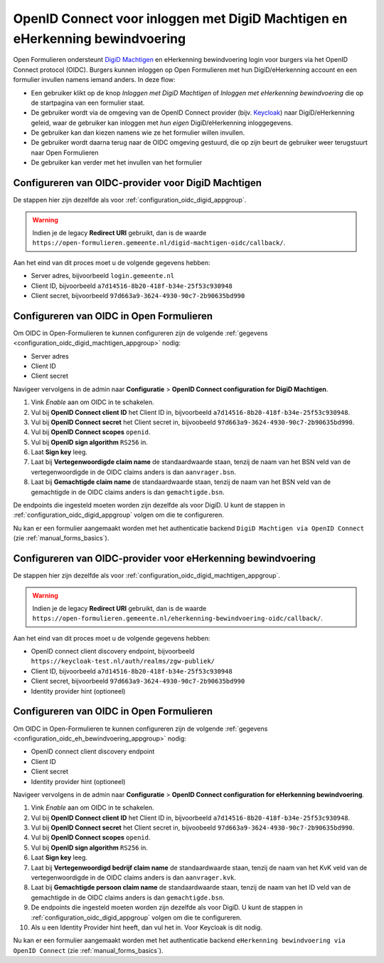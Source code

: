 .. _configuration_authentication_oidc_machtigen:

=============================================================================
OpenID Connect voor inloggen met DigiD Machtigen en eHerkenning bewindvoering
=============================================================================

Open Formulieren ondersteunt `DigiD Machtigen`_ en eHerkenning bewindvoering login voor
burgers via het OpenID Connect protocol (OIDC). Burgers kunnen inloggen op Open
Formulieren met hun DigiD/eHerkenning account en een formulier invullen namens iemand
anders. In deze flow:

* Een gebruiker klikt op de knop *Inloggen met DigiD Machtigen* of *Inloggen met
  eHerkenning bewindvoering* die op de startpagina van een formulier staat.
* De gebruiker wordt via de omgeving van de OpenID Connect provider (bijv. `Keycloak`_)
  naar DigiD/eHerkenning geleid, waar de gebruiker kan inloggen met *hun eigen*
  DigiD/eHerkenning inloggegevens.
* De gebruiker kan dan kiezen namens wie ze het formulier willen invullen.
* De gebruiker wordt daarna terug naar de OIDC omgeving gestuurd, die op zijn beurt de
  gebruiker weer terugstuurt naar Open Formulieren
* De gebruiker kan verder met het invullen van het formulier

.. _DigiD Machtigen: https://machtigen.digid.nl/
.. _Keycloak: https://www.keycloak.org/

.. _configuration_oidc_digid_machtigen_appgroup:

Configureren van OIDC-provider voor DigiD Machtigen
===================================================

De stappen hier zijn dezelfde als voor :ref:`configuration_oidc_digid_appgroup`.

.. warning:: Indien je de legacy **Redirect URI** gebruikt, dan is de waarde
   ``https://open-formulieren.gemeente.nl/digid-machtigen-oidc/callback/``.

Aan het eind van dit proces moet u de volgende gegevens hebben:

* Server adres, bijvoorbeeld ``login.gemeente.nl``
* Client ID, bijvoorbeeld ``a7d14516-8b20-418f-b34e-25f53c930948``
* Client secret, bijvoorbeeld ``97d663a9-3624-4930-90c7-2b90635bd990``

Configureren van OIDC in Open Formulieren
=========================================

Om OIDC in Open-Formulieren te kunnen configureren zijn de volgende :ref:`gegevens <configuration_oidc_digid_machtigen_appgroup>` nodig:

* Server adres
* Client ID
* Client secret

Navigeer vervolgens in de admin naar **Configuratie** > **OpenID Connect configuration for DigiD Machtigen**.

#. Vink *Enable* aan om OIDC in te schakelen.
#. Vul bij **OpenID Connect client ID** het Client ID in, bijvoorbeeld ``a7d14516-8b20-418f-b34e-25f53c930948``.
#. Vul bij **OpenID Connect secret** het Client secret in, bijvoobeeld ``97d663a9-3624-4930-90c7-2b90635bd990``.
#. Vul bij **OpenID Connect scopes**  ``openid``.
#. Vul bij **OpenID sign algorithm** ``RS256`` in.
#. Laat **Sign key** leeg.
#. Laat bij **Vertegenwoordigde claim name** de standaardwaarde staan, tenzij de naam van het BSN veld van de vertegenwoordigde in de OIDC claims anders is dan ``aanvrager.bsn``.
#. Laat bij **Gemachtigde claim name** de standaardwaarde staan, tenzij de naam van het BSN veld van de gemachtigde in de OIDC claims anders is dan ``gemachtigde.bsn``.

De endpoints die ingesteld moeten worden zijn dezelfde als voor DigiD. U kunt de stappen in :ref:`configuration_oidc_digid_appgroup`
volgen om die te configureren.

Nu kan er een formulier aangemaakt worden met het authenticatie backend ``DigiD Machtigen via OpenID Connect`` (zie :ref:`manual_forms_basics`).

.. _configuration_oidc_eh_bewindvoering_appgroup:

Configureren van OIDC-provider voor eHerkenning bewindvoering
=============================================================

De stappen hier zijn dezelfde als voor :ref:`configuration_oidc_digid_machtigen_appgroup`.

.. warning:: Indien je de legacy **Redirect URI** gebruikt, dan is de waarde
   ``https://open-formulieren.gemeente.nl/eherkenning-bewindvoering-oidc/callback/``.

Aan het eind van dit proces moet u de volgende gegevens hebben:

* OpenID connect client discovery endpoint, bijvoorbeeld ``https://keycloak-test.nl/auth/realms/zgw-publiek/``
* Client ID, bijvoorbeeld ``a7d14516-8b20-418f-b34e-25f53c930948``
* Client secret, bijvoorbeeld ``97d663a9-3624-4930-90c7-2b90635bd990``
* Identity provider hint (optioneel)

Configureren van OIDC in Open Formulieren
=========================================

Om OIDC in Open-Formulieren te kunnen configureren zijn de volgende :ref:`gegevens <configuration_oidc_eh_bewindvoering_appgroup>` nodig:

* OpenID connect client discovery endpoint
* Client ID
* Client secret
* Identity provider hint (optioneel)

Navigeer vervolgens in de admin naar **Configuratie** > **OpenID Connect configuration for eHerkenning bewindvoering**.

#. Vink *Enable* aan om OIDC in te schakelen.
#. Vul bij **OpenID Connect client ID** het Client ID in, bijvoorbeeld ``a7d14516-8b20-418f-b34e-25f53c930948``.
#. Vul bij **OpenID Connect secret** het Client secret in, bijvoobeeld ``97d663a9-3624-4930-90c7-2b90635bd990``.
#. Vul bij **OpenID Connect scopes**  ``openid``.
#. Vul bij **OpenID sign algorithm** ``RS256`` in.
#. Laat **Sign key** leeg.
#. Laat bij **Vertegenwoordigd bedrijf claim name** de standaardwaarde staan, tenzij de naam van het KvK veld van de vertegenwoordigde in de OIDC claims anders is dan ``aanvrager.kvk``.
#. Laat bij **Gemachtigde persoon claim name** de standaardwaarde staan, tenzij de naam van het ID veld van de gemachtigde in de OIDC claims anders is dan ``gemachtigde.bsn``.
#. De endpoints die ingesteld moeten worden zijn dezelfde als voor DigiD. U kunt de stappen in :ref:`configuration_oidc_digid_appgroup` volgen om die te configureren.
#. Als u een Identity Provider hint heeft, dan vul het in. Voor Keycloak is dit nodig.

Nu kan er een formulier aangemaakt worden met het authenticatie backend ``eHerkenning bewindvoering via OpenID Connect`` (zie :ref:`manual_forms_basics`).
